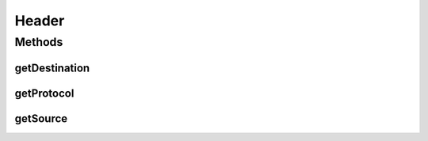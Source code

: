 Header
======

.. java:package:: se.sics.kompics.network
   :noindex:

.. java:type:: public interface Header<Adr extends Address>

   :author: Lars Kroll <lkroll@kth.se>

Methods
-------
getDestination
^^^^^^^^^^^^^^

.. java:method:: public Adr getDestination()
   :outertype: Header

   Where is the message supposed to go.

getProtocol
^^^^^^^^^^^

.. java:method:: public Transport getProtocol()
   :outertype: Header

   What protocol should be used to send the message. Note that not all network implementations have to implement all the available protocols.

getSource
^^^^^^^^^

.. java:method:: public Adr getSource()
   :outertype: Header

   Where does the message come from.

